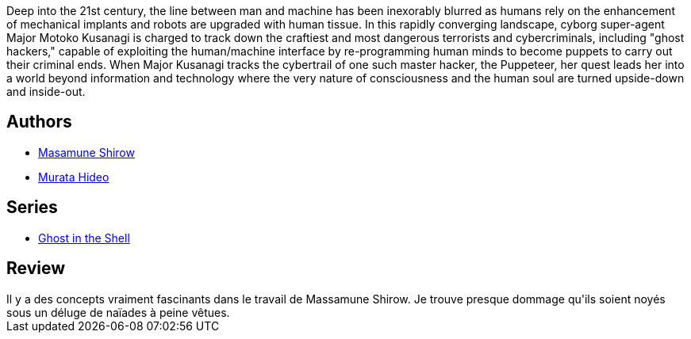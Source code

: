 :jbake-type: post
:jbake-status: published
:jbake-title: Ghost in the Shell, tome 1
:jbake-tags:  combat, cyberpunk, cyborg, ia,_année_2010,_mois_avr.,_note_3,rayon-bd,read
:jbake-date: 2010-04-18
:jbake-depth: ../../
:jbake-uri: goodreads/books/9782723421089.adoc
:jbake-bigImage: https://i.gr-assets.com/images/S/compressed.photo.goodreads.com/books/1342782678l/625820._SX98_.jpg
:jbake-smallImage: https://i.gr-assets.com/images/S/compressed.photo.goodreads.com/books/1342782678l/625820._SY75_.jpg
:jbake-source: https://www.goodreads.com/book/show/625820
:jbake-style: goodreads goodreads-book

++++
<div class="book-description">
Deep into the 21st century, the line between man and machine has been inexorably blurred as humans rely on the enhancement of mechanical implants and robots are upgraded with human tissue. In this rapidly converging landscape, cyborg super-agent Major Motoko Kusanagi is charged to track down the craftiest and most dangerous terrorists and cybercriminals, including "ghost hackers," capable of exploiting the human/machine interface by re-programming human minds to become puppets to carry out their criminal ends. When Major Kusanagi tracks the cybertrail of one such master hacker, the Puppeteer, her quest leads her into a world beyond information and technology where the very nature of consciousness and the human soul are turned upside-down and inside-out.
</div>
++++


## Authors
* link:../authors/4866.html[Masamune Shirow]
* link:../authors/287036.html[Murata Hideo]

## Series
* link:../series/Ghost_in_the_Shell.html[Ghost in the Shell]

## Review

++++
Il y a des concepts vraiment fascinants dans le travail de Massamune Shirow. Je trouve presque dommage qu'ils soient noyés sous un déluge de naïades à peine vêtues.
++++